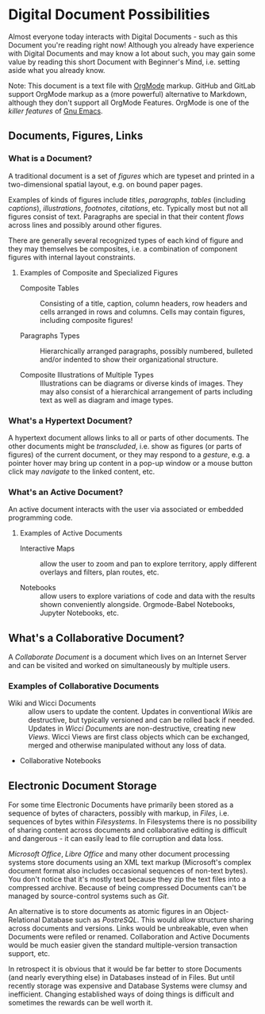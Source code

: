 * Digital Document Possibilities

Almost everyone today interacts with Digital Documents - such as this Document
you're reading right now! Although you already have experience with Digital
Documents and may know a lot about such, you may gain some value by reading this
short Document with Beginner's Mind, i.e. setting aside what you already know.

Note: This document is a text file with [[https://orgmode.org/][OrgMode]] markup. GitHub and GitLab
support OrgMode markup as a (more powerful) alternative to Markdown, although
they don't support all OrgMode Features. OrgMode is one of the /killer features/
of [[https://github.com/GregDavidson/computing-magic/blob/main/Software-Tools/Emacs/emacs-readme.org][Gnu Emacs]].

** Documents, Figures, Links

*** What is a Document?

A traditional document is a set of /figures/ which are typeset and printed in a
two-dimensional spatial layout, e.g. on bound paper pages.

Examples of kinds of figures include /titles/, /paragraphs/, /tables/ (including
/captions/), /illustrations/, /footnotes/, /citations/, etc. Typically most but
not all figures consist of text. Paragraphs are special in that their content
/flows/ across lines and possibly around other figures.

There are generally several recognized types of each kind of figure and they may
themselves be composites, i.e. a combination of component figures with internal
layout constraints.

**** Examples of Composite and Specialized Figures

- Composite Tables :: Consisting of a title, caption, column headers, row
  headers and cells arranged in rows and columns. Cells may
  contain figures, including composite figures!

- Paragraphs Types :: Hierarchically arranged paragraphs, possibly numbered,
  bulleted and/or indented to show their organizational structure.

- Composite Illustrations of Multiple Types :: Illustrations can be diagrams or
  diverse kinds of images. They may also consist of a hierarchical arrangement
  of parts including text as well as diagram and image types.

*** What's a Hypertext Document?

A hypertext document allows links to all or parts of other documents. The other
documents might be /transcluded/, i.e. show as figures (or parts of figures) of
the current document, or they may respond to a /gesture/, e.g. a pointer hover
may bring up content in a pop-up window or a mouse button click may /navigate/
to the linked content, etc.

*** What's an Active Document?

An active document interacts with the user via associated or embedded
programming code.

**** Examples of Active Documents

- Interactive Maps :: allow the user to zoom and pan to explore territory,
  apply different overlays and filters, plan routes, etc.

- Notebooks :: allow users to explore variations of code and data with the
  results shown conveniently alongside. Orgmode-Babel Notebooks, Jupyter
  Notebooks, etc.

** What's a Collaborative Document?

A /Collaborate Document/ is a document which lives on an Internet Server and can
be visited and worked on simultaneously by multiple users.

*** Examples of Collaborative Documents

- Wiki and Wicci Documents :: allow users to update the content. Updates in
  conventional /Wikis/ are destructive, but typically versioned and can be
  rolled back if needed. Updates in /Wicci Documents/ are non-destructive,
  creating new /Views/. Wicci Views are first class objects which can be
  exchanged, merged and otherwise manipulated without any loss of data.

- Collaborative Notebooks

** Electronic Document Storage

For some time Electronic Documents have primarily been stored as a sequence of
bytes of characters, possibly with markup, in /Files/, i.e. sequences of bytes
within /Filesystems/. In Filesystems there is no possibility of sharing content
across documents and collaborative editing is difficult and dangerous - it can
easily lead to file corruption and data loss.

/Microsoft Office/, /Libre Office/ and many other document processing systems
store documents using an XML text markup (Microsoft's complex document format
also includes occasional sequences of non-text bytes). You don't notice that
it's mostly text because they zip the text files into a compressed archive.
Because of being compressed Documents can't be managed by source-control systems
such as /Git/.

An alternative is to store documents as atomic figures in an Object-Relational
Database such as /PostreSQL/. This would allow structure sharing across
documents and versions. Links would be unbreakable, even when Documents were
refiled or renamed. Collaboration and Active Documents would be much easier given
the standard multiple-version transaction support, etc.

In retrospect it is obvious that it would be far better to store Documents (and
nearly everything else) in Databases instead of in Files. But until recently
storage was expensive and Database Systems were clumsy and inefficient. Changing
established ways of doing things is difficult and sometimes the rewards can be
well worth it.
